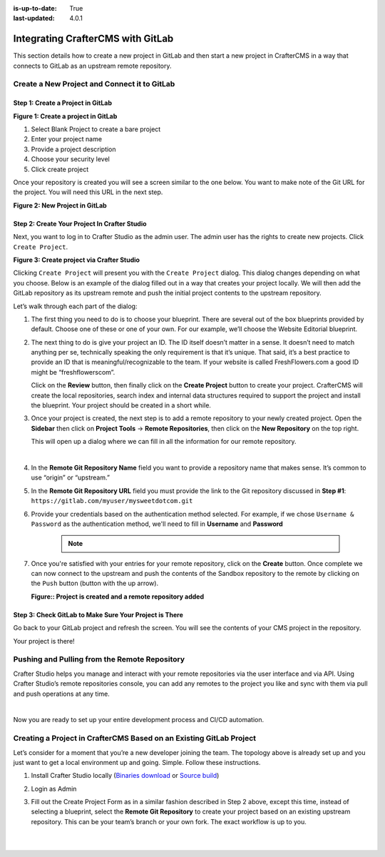 :is-up-to-date: True
:last-updated: 4.0.1

.. index:: Integrating CrafterCMS with GitLab

.. _integrating-crafter-cms-with-gitlab:

==================================
Integrating CrafterCMS with GitLab
==================================

This section details how to create a new project in GitLab and then start a new project in CrafterCMS in a way that connects to GitLab as an upstream remote repository.

---------------------------------------------
Create a New Project and Connect it to GitLab
---------------------------------------------

^^^^^^^^^^^^^^^^^^^^^^^^^^^^^^^^^^
Step 1: Create a Project in GitLab
^^^^^^^^^^^^^^^^^^^^^^^^^^^^^^^^^^

.. image:: /_static/images/developer/dev-cloud-platforms/craftercms-gitlab-create-repo.jpg
    :alt: How-Tos - Create a project in GitLab
    :width: 70 %
    :align: center

**Figure 1: Create a project in GitLab**

#. Select Blank Project to create a bare project
#. Enter your project name
#. Provide a project description
#. Choose your security level
#. Click create project

Once your repository is created you will see a screen similar to the one below.  You want to make note of the Git URL for the project.  You will need this URL in the next step.

.. image:: /_static/images/developer/dev-cloud-platforms/craftercms-gitlab-create-repo-url.jpg
    :alt: How-Tos - New project in GitLab
    :width: 70 %
    :align: center

**Figure 2: New Project in GitLab**

^^^^^^^^^^^^^^^^^^^^^^^^^^^^^^^^^^^^^^^^^^^^^
Step 2: Create Your Project In Crafter Studio
^^^^^^^^^^^^^^^^^^^^^^^^^^^^^^^^^^^^^^^^^^^^^

Next, you want to log in to Crafter Studio as the admin user. The admin user has the rights to create new projects. Click ``Create Project``.

.. image:: /_static/images/developer/dev-cloud-platforms/create-site.png
    :alt: How-Tos - Project screen in Crafter Studio
    :width: 70 %
    :align: center


**Figure 3: Create project via Crafter Studio**

Clicking ``Create Project`` will present you with the ``Create Project`` dialog. This dialog changes depending on what you choose. Below is an example of the dialog filled out in a way that creates your project locally.  We will then add the GitLab repository as its upstream remote and push the initial project contents to the upstream repository.

Let’s walk through each part of the dialog:

.. image:: /_static/images/developer/dev-cloud-platforms/create-site-then-push-1.jpg
    :alt: Developer How Tos - Create Project Dialog Walk Through step 1
    :width: 70 %
    :align: center

1. The first thing you need to do is to choose your blueprint. There are several out of the box blueprints provided by default. Choose one of these or one of your own. For our example, we’ll choose the Website Editorial blueprint.

.. image:: /_static/images/developer/dev-cloud-platforms/create-site-then-push-2.png
    :alt: Developer How Tos - Create Project Dialog Walk Through step 2
    :width: 70 %
    :align: center

2. The next thing to do is give your project an ID. The ID itself doesn’t matter in a sense. It doesn’t need to match anything per se, technically speaking the only requirement is that it’s unique. That said, it’s a best practice to provide an ID that is meaningful/recognizable to the team. If your website is called FreshFlowers.com a good ID might be “freshflowerscom”.

   Click on the **Review** button, then finally  click on the **Create Project** button to create your project.  CrafterCMS will create the local repositories, search index and internal data structures required to support the project and install the blueprint.  Your project should be created in a short while.

3. Once your project is created, the next step is to add a remote repository to your newly created project.  Open the **Sidebar** then click on **Project Tools** -> **Remote Repositories**, then click on the **New Repository** on the top right.

   This will open up a dialog where we can fill in all the information for our remote repository.

   .. image:: /_static/images/developer/dev-cloud-platforms/create-site-then-push-3.png
      :alt: Create Repository dialog to fill in information of remote repository being added to the project
      :width: 70 %
      :align: center

   |

4. In the **Remote Git Repository Name** field you want to provide a repository name that makes sense. It’s common to use “origin” or “upstream.”


5. In the **Remote Git Repository URL** field you must provide the link to the Git repository discussed in **Step #1**: ``https://gitlab.com/myuser/mysweetdotcom.git``

6. Provide your credentials based on the authentication method selected.  For example, if we chose ``Username & Password`` as the authentication method, we'll need to fill in **Username** and **Password**

      .. note::
         .. include:: /includes/setup-ssh-keys.rst

7. Once you're satisfied with your entries for your remote repository, click on the **Create** button.   Once complete we can now connect to the upstream and push the contents of the Sandbox repository to the remote by clicking on the ``Push`` button (button with the up arrow).

   .. image:: /_static/images/developer/dev-cloud-platforms/create-site-then-push-4.png
      :alt: Remotes screen displaying newly added remote repository to project
      :width: 90 %
      :align: center

   **Figure:: Project is created and a remote repository added**


^^^^^^^^^^^^^^^^^^^^^^^^^^^^^^^^^^^^^^^^^^^^^^^^^^^^^^^
Step 3: Check GitLab to Make Sure Your Project is There
^^^^^^^^^^^^^^^^^^^^^^^^^^^^^^^^^^^^^^^^^^^^^^^^^^^^^^^

Go back to your GitLab project and refresh the screen.  You will see the contents of your CMS project in the repository.

.. image:: /_static/images/developer/dev-cloud-platforms/craftercms-gitlab-site-created-syncd.jpg
    :alt: How-Tos - Your project in GitLab
    :width: 70 %
    :align: center

Your project is there!

----------------------------------------------
Pushing and Pulling from the Remote Repository
----------------------------------------------

Crafter Studio helps you manage and interact with your remote repositories via the user interface and via API.  Using Crafter Studio’s remote repositories console, you can add any remotes to the project you like and sync with them via pull and push operations at any time.

.. image:: /_static/images/developer/dev-cloud-platforms/craftercms-gitlab-remotes.png
    :alt: How-Tos - Pushing and Pulling from the Remote Repository
    :width: 100 %
    :align: center

|

Now you are ready to set up your entire development process and CI/CD automation.

--------------------------------------------------------------------
Creating a Project in CrafterCMS Based on an Existing GitLab Project
--------------------------------------------------------------------
Let’s consider for a moment that you’re a new developer joining the team. The topology above is already set up and you just want to get a local environment up and going. Simple. Follow these instructions.

1. Install Crafter Studio locally (`Binaries download <https://craftercms.com/downloads>`_ or `Source build <https://github.com/craftercms/craftercms>`_)
2. Login as Admin
3. Fill out the Create Project Form as in a similar fashion described in Step 2 above, except this time, instead of selecting a blueprint, select the **Remote Git Repository** to create your project based on an existing upstream repository.  This can be your team’s branch or your own fork. The exact workflow is up to you.

   .. figure:: /_static/images/developer/dev-cloud-platforms/craftercms-gitlab-clone-1.jpg
      :alt: Developer How Tos - Setting up to work locally against the upstream
      :width: 70 %
      :align: center

   |

   .. figure:: /_static/images/developer/dev-cloud-platforms/craftercms-gitlab-clone-2.png
      :alt: Developer How Tos - Setting up to work locally against the upstream review entries
      :width: 70 %
      :align: center

